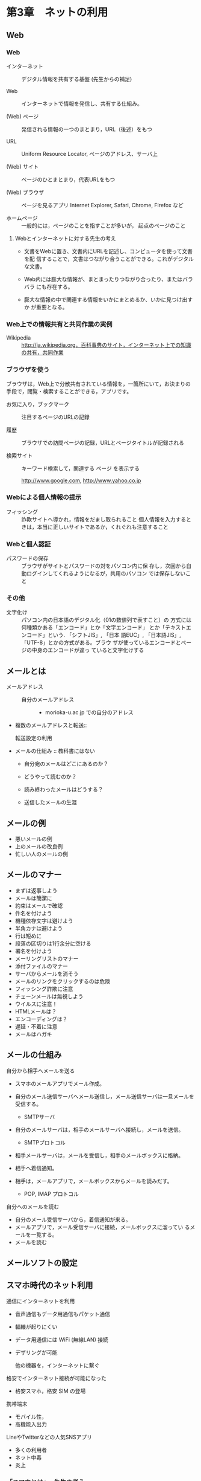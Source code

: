 * 第3章　ネットの利用

** Web

*** Web

- インターネット :: デジタル情報を共有する基盤 (先生からの補足)

- Web :: インターネットで情報を発信し、共有する仕組み。

- (Web) ページ :: 発信される情報の一つのまとまり，URL（後述）をもつ

- URL :: Uniform Resource Locator, ページのアドレス、サーバ上

- (Web) サイト :: ページのひとまとまり，代表URLをもつ

- (Web) ブラウザ :: ページを見るアプリ
   Internet Explorer, Safari, Chrome, Firefox など

- ホームページ :: 一般的には，ページのことを指すことが多いが，
		  起点のページのこと

**** Webとインターネットに対する先生の考え

-  文書をWebに置き、文書内にURLを記述し、コンピュータを使って文書を配
   信することで，文書はつながり合うことができる。これがデジタルな文書。

-  Web内には膨大な情報が、まとまったりつながり合ったり、またはバラバラ
   にも存在する。

-  膨大な情報の中で関連する情報をいかにまとめるか、いかに見つけ出すか
   が重要となる。

*** Web上での情報共有と共同作業の実例

- Wikipedia :: http://ja.wikipedia.org，百科事典のサイト，インターネット上での知識の共有，共同作業

*** ブラウザを使う

ブラウザは，Web上で分散共有されている情報を，一箇所にいて，お決まりの
手段で，閲覧・検索することができる，アプリです。

- お気に入り，ブックマーク :: 注目するページのURLの記録
  
- 履歴 :: ブラウザでの訪問ページの記録，URLとページタイトルが記録される

- 検索サイト :: キーワード検索して，関連する ページ を表示する

   http://www.google.com, http://www.yahoo.co.jp

*** Webによる個人情報の提示

- フィッシング :: 詐欺サイトへ導かれ，情報をだまし取られること
		  個人情報を入力するときは，本当に正しいサイトであるか，くれぐれも注意すること

*** Webと個人認証

- パスワードの保存 :: ブラウザがサイトとパスワードの対をパソコン内に保
     存し，次回から自動ログインしてくれるようになるが，共用のパソコン
     では保存しないこと

*** その他

- 文字化け :: パソコン内の日本語のデジタル化（01の数値列で表すこと）の
              方式には何種類かある「エンコード」とか「文字エンコード」
              とか「テキストエンコード」という. 「シフトJIS」, 「日本
              語EUC」, 「日本語JIS」,「UTF-8」とかの方式がある。ブラウ
              ザが使っているエンコードとページの中身のエンコードが違っ
              ていると文字化けする

** メールとは

       - メールアドレス ::
         - 自分のメールアドレス ::
           - morioka-u.ac.jp での自分のアドレス 

       - 複数のメールアドレスと転送:: 

         転送設定の利用

       - メールの仕組み :: 教科書にはない

         - 自分宛のメールはどこにあるのか？

         - どうやって読むのか？

         - 読み終わったメールはどうする？

         - 送信したメールの生涯

** メールの例

       - 悪いメールの例
       - 上のメールの改良例
       - 忙しい人のメールの例

** メールのマナー

       - まずは返事しよう
       - メールは簡潔に
       - 約束はメールで確認
       - 件名を付けよう
       - 機種依存文字は避けよう
       - 半角カナは避けよう
       - 行は短めに
       - 段落の区切りは1行余分に空ける
       - 署名を付けよう
       - メーリングリストのマナー
       - 添付ファイルのマナー
       - サーバからメールを消そう
       - メールのリンクをクリックするのは危険
       - フィッシング詐欺に注意
       - チェーンメールは無視しよう
       - ウイルスに注意！
       - HTMLメールは？
       - エンコーディングは？
       - 遅延・不着に注意
       - メールはハガキ


** メールの仕組み

   自分から相手へメールを送る

   - スマホのメールアプリでメール作成。
   - 自分のメール送信サーバへメール送信し，メール送信サーバは一旦メールを受信する。

     - SMTPサーバ 
     
   - 自分のメールサーバは，相手のメールサーバへ接続し，メールを送信。

     - SMTPプロトコル

   - 相手メールサーバは，メールを受信し，相手のメールボックスに格納。

   - 相手へ着信通知。

   - 相手は，メールアプリで，メールボックスからメールを読みだす。

     - POP, IMAP プロトコル

   自分へのメールを読む

   - 自分のメール受信サーバから，着信通知が来る。
   - メールアプリで，メール受信サーバに接続，メールボックスに溜ってい
     るメールを一覧する。
   - メールを読む

** メールソフトの設定

** スマホ時代のネット利用

   通信にインターネットを利用
   - 音声通信もデータ用通信もパケット通信
   - 輻輳が起りにくい
   - データ用通信には WiFi (無線LAN) 接続
   - デザリングが可能

     他の機器を，インターネットに繋ぐ

   格安でインターネット接続が可能になった
   - 格安スマホ，格安 SIM の登場

   携帯端末
   - モバイル性，
   - 高機能入出力

   LineやTwitterなどの人気SNSアプリ
   - 多くの利用者
   - ネット中毒
   - 炎上

*** 「スマホとは」-- 先生の考え

    携帯電話としての利用
    - 電話
    - SMSメール
    
    インターネットを利用した通信のための機器
    - メール
    - Line
    
    Webサービスを使うための端末である
    - 多くのアプリが，Webの枠組みを利用
    - Webアプリが，スマホのアプリとして動く

    PCでもある

    インターネット接続(するためのルータ)でもある

** クラウド・サービス

   - 情報処理サービス(アプリ)を,
   - インターネット上のサーバーで動かすことで，
   - どこででもサービスを受けられる
   - PC, タブレット，スマホ，どれでもサービスを受けられる

   - クラウドストレージ (インターネット上のファイル置き場)もその一つ

*** Googleのクラウドサービスの利用

    - Googleアカウントの取得
      - スマホとSMSメッセージによる本人確認
    - GMail
      - Webメール
	- Webブラウザだけで，メールの読み書きができる
      - スマホアプリ 
    - GoogleDrive
      - クラウドストレージ 
      - 共有
    - GoogleDocs
      - Office アプリ
    - GoogleSite
      - 自分のサイト作成

    - Mindmup
      - アプリは mindmup.com
      - マップのホゾン場所が GoogleDrive

